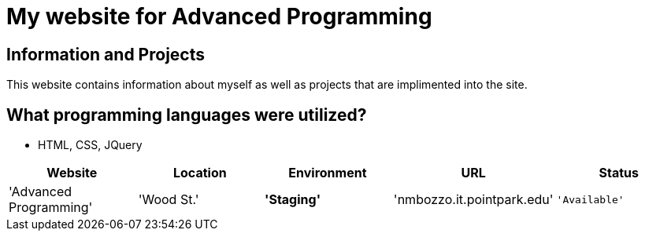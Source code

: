 # My website for Advanced Programming

:AdvancedProgramming_Website: Advanced Programming
:AdvancedProgramming_LOC: Wood St.
:AdvancedProgramming_ENV: Staging
:AdvancedProgramming_URL: nmbozzo.it.pointpark.edu
:AdvancedProgramming_Status: Available
:imagesdir: images

## Information and Projects
This website contains information about myself as well as projects that are implimented into the site. 

## What programming languages were utilized?
- HTML, CSS, JQuery

[grid="rows",format="csv"]
[options="header",cols="^,<,<s,<,>m"]
|=========================
Website,Location,Environment,URL,Status
'{AdvancedProgramming_Website}','{AdvancedProgramming_LOC}','{AdvancedProgramming_ENV}','{AdvancedProgramming_URL}','{AdvancedProgramming_Status}'
|========================
